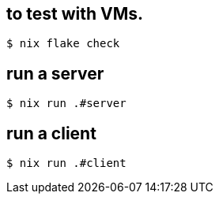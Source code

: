 == to test with VMs.
[source,bash]
----
$ nix flake check
----

== run a server
[source,bash]
----
$ nix run .#server
----

== run a client
[source,bash]
----
$ nix run .#client
----
